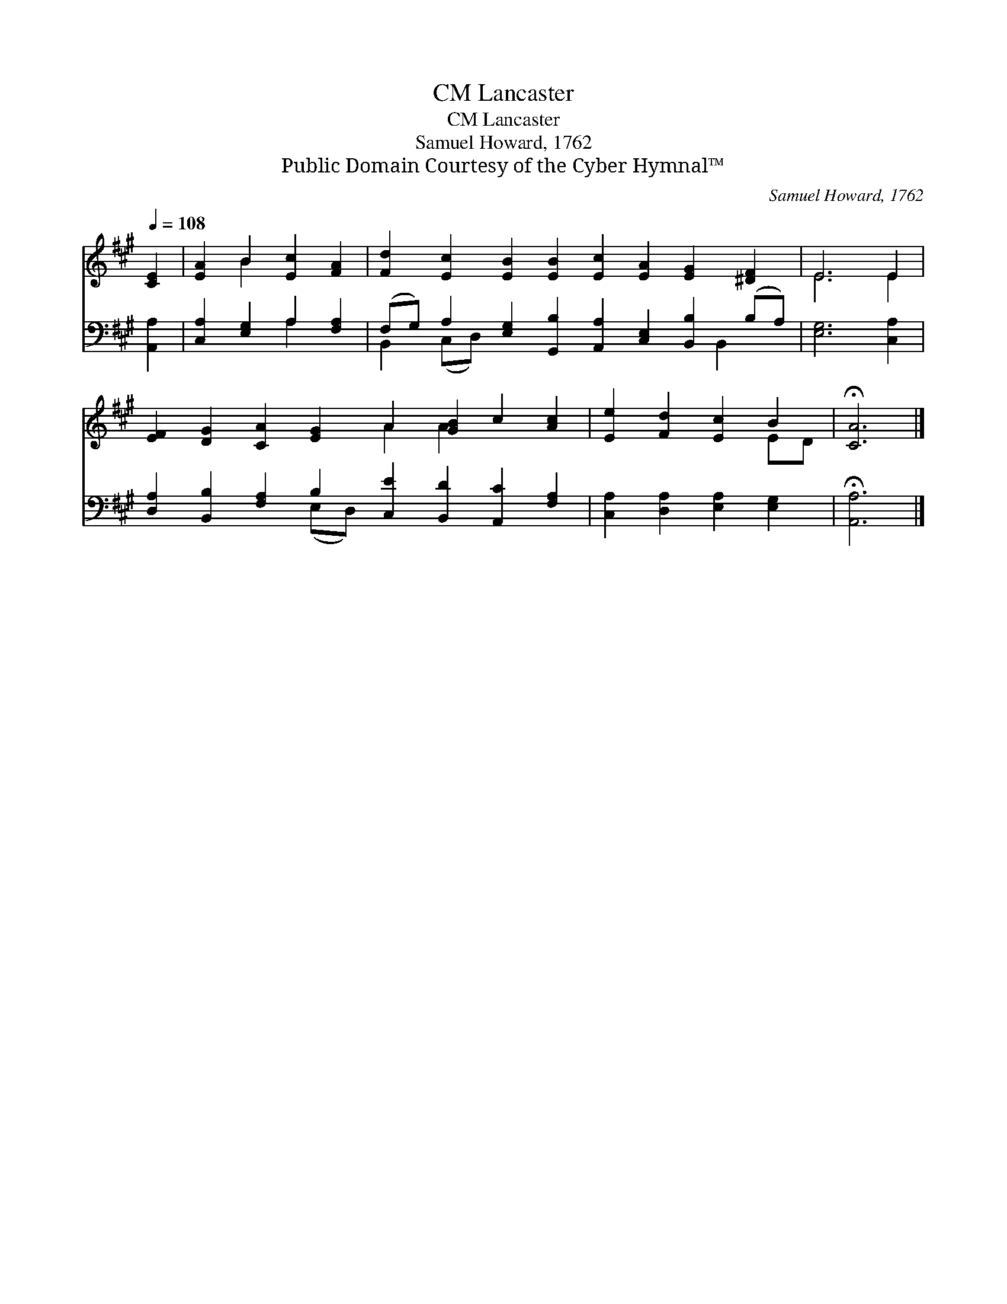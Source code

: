 X:1
T:Lancaster, CM
T:Lancaster, CM
T:Samuel Howard, 1762
T:Public Domain Courtesy of the Cyber Hymnal™
C:Samuel Howard, 1762
Z:Public Domain
Z:Courtesy of the Cyber Hymnal™
%%score ( 1 2 ) ( 3 4 )
L:1/8
Q:1/4=108
M:none
K:A
V:1 treble 
V:2 treble 
V:3 bass 
V:4 bass 
V:1
 [CE]2 | [EA]2 B2 [Ec]2 [FA]2 | [Fd]2 [Ec]2 [EB]2 [EB]2 [Ec]2 [EA]2 [EG]2 [^DF]2 | E6 E2 | %4
 [EF]2 [DG]2 [CA]2 [EG]2 A2 [GB]2 c2 [Ac]2 | [Ee]2 [Fd]2 [Ec]2 B2 | !fermata![CA]6 |] %7
V:2
 x2 | x2 B2 x4 | x16 | E6 E2 | x8 A2 A2 x4 | x6 ED | x6 |] %7
V:3
 [A,,A,]2 | [C,A,]2 [E,G,]2 A,2 [F,A,]2 | %2
 (F,G,) A,2 [E,G,]2 [G,,B,]2 [A,,A,]2 [C,E,]2 [B,,B,]2 (B,A,) | [E,G,]6 [C,A,]2 | %4
 [D,A,]2 [B,,B,]2 [F,A,]2 B,2 [C,E]2 [B,,D]2 [A,,C]2 [F,A,]2 | [C,A,]2 [D,A,]2 [E,A,]2 [E,G,]2 | %6
 !fermata![A,,A,]6 |] %7
V:4
 x2 | x4 A,2 x2 | B,,2 (C,D,) x9 B,,2 x | x8 | x6 (E,D,) x8 | x8 | x6 |] %7

